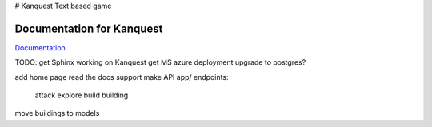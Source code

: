 # Kanquest
Text based game

Documentation for Kanquest
--------------------------
Documentation_

.. _Documentation: https://kanquest.readthedocs.org/

TODO:
get Sphinx working on Kanquest
get MS azure deployment
upgrade to postgres?

add home page
read the docs support
make API app/ endpoints:
	attack
	explore
	build building
move buildings to models

